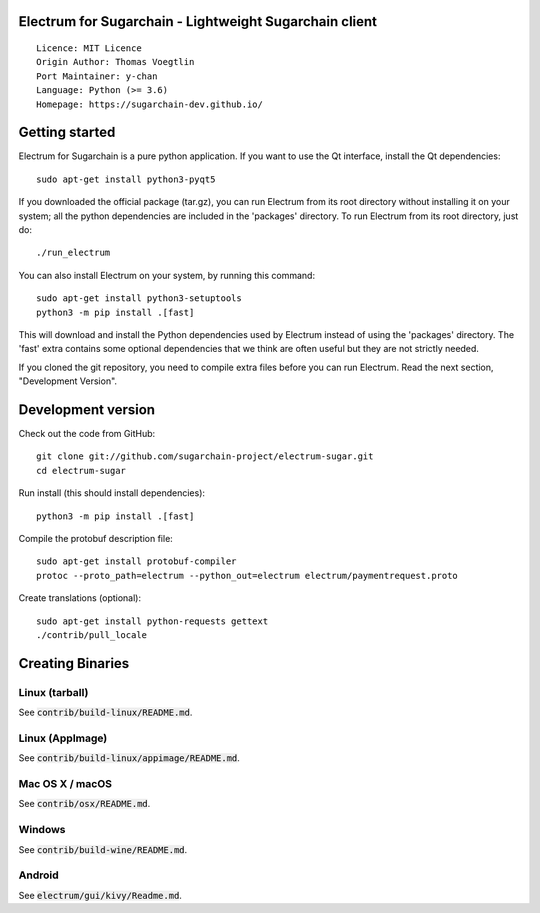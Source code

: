 Electrum for Sugarchain - Lightweight Sugarchain client
=====================================

::

  Licence: MIT Licence
  Origin Author: Thomas Voegtlin
  Port Maintainer: y-chan
  Language: Python (>= 3.6)
  Homepage: https://sugarchain-dev.github.io/


.. image:: https://travis-ci.org/sugarchain-project/electrum-sugar.svg?branch=master-3.3.x
    :target: https://travis-ci.org/sugarchain-project/electrum-sugar
    :alt: Build Status
.. image:: https://coveralls.io/repos/github/sugarchain-project/electrum-sugar/badge.svg?branch=master
    :target: https://coveralls.io/github/spesmilo/electrum?branch=master-3.3.x
    :alt: Test coverage statistics


Getting started
===============

Electrum for Sugarchain is a pure python application. If you want to use the
Qt interface, install the Qt dependencies::

    sudo apt-get install python3-pyqt5

If you downloaded the official package (tar.gz), you can run
Electrum from its root directory without installing it on your
system; all the python dependencies are included in the 'packages'
directory. To run Electrum from its root directory, just do::

    ./run_electrum

You can also install Electrum on your system, by running this command::

    sudo apt-get install python3-setuptools
    python3 -m pip install .[fast]

This will download and install the Python dependencies used by
Electrum instead of using the 'packages' directory.
The 'fast' extra contains some optional dependencies that we think
are often useful but they are not strictly needed.

If you cloned the git repository, you need to compile extra files
before you can run Electrum. Read the next section, "Development
Version".



Development version
===================

Check out the code from GitHub::

    git clone git://github.com/sugarchain-project/electrum-sugar.git
    cd electrum-sugar

Run install (this should install dependencies)::

    python3 -m pip install .[fast]


Compile the protobuf description file::

    sudo apt-get install protobuf-compiler
    protoc --proto_path=electrum --python_out=electrum electrum/paymentrequest.proto

Create translations (optional)::

    sudo apt-get install python-requests gettext
    ./contrib/pull_locale




Creating Binaries
=================

Linux (tarball)
---------------

See :code:`contrib/build-linux/README.md`.


Linux (AppImage)
----------------

See :code:`contrib/build-linux/appimage/README.md`.


Mac OS X / macOS
----------------

See :code:`contrib/osx/README.md`.


Windows
-------

See :code:`contrib/build-wine/README.md`.


Android
-------

See :code:`electrum/gui/kivy/Readme.md`.

